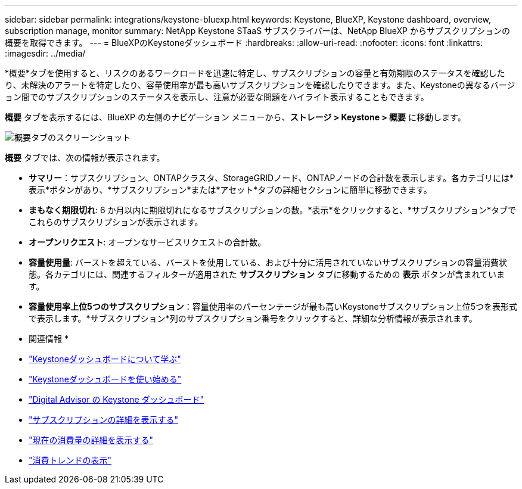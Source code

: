 ---
sidebar: sidebar 
permalink: integrations/keystone-bluexp.html 
keywords: Keystone, BlueXP, Keystone dashboard, overview, subscription manage, monitor 
summary: NetApp Keystone STaaS サブスクライバーは、NetApp BlueXP からサブスクリプションの概要を取得できます。 
---
= BlueXPのKeystoneダッシュボード
:hardbreaks:
:allow-uri-read: 
:nofooter: 
:icons: font
:linkattrs: 
:imagesdir: ../media/


[role="lead"]
*概要*タブを使用すると、リスクのあるワークロードを迅速に特定し、サブスクリプションの容量と有効期限のステータスを確認したり、未解決のアラートを特定したり、容量使用率が最も高いサブスクリプションを確認したりできます。また、Keystoneの異なるバージョン間でのサブスクリプションのステータスを表示し、注意が必要な問題をハイライト表示することもできます。

*概要* タブを表示するには、BlueXP の左側のナビゲーション メニューから、*ストレージ > Keystone > 概要* に移動します。

image:bxp-dashboard-overview-1.png["概要タブのスクリーンショット"]

*概要* タブでは、次の情報が表示されます。

* *サマリー*：サブスクリプション、ONTAPクラスタ、StorageGRIDノード、ONTAPノードの合計数を表示します。各カテゴリには*表示*ボタンがあり、*サブスクリプション*または*アセット*タブの詳細セクションに簡単に移動できます。
* *まもなく期限切れ*: 6 か月以内に期限切れになるサブスクリプションの数。*表示*をクリックすると、*サブスクリプション*タブでこれらのサブスクリプションが表示されます。
* *オープンリクエスト*: オープンなサービスリクエストの合計数。
* *容量使用量*: バーストを超えている、バーストを使用している、および十分に活用されていないサブスクリプションの容量消費状態。各カテゴリには、関連するフィルターが適用された *サブスクリプション* タブに移動するための *表示* ボタンが含まれています。
* *容量使用率上位5つのサブスクリプション*：容量使用率のパーセンテージが最も高いKeystoneサブスクリプション上位5つを表形式で表示します。*サブスクリプション*列のサブスクリプション番号をクリックすると、詳細な分析情報が表示されます。


* 関連情報 *

* link:../integrations/dashboard-overview.html["Keystoneダッシュボードについて学ぶ"]
* link:../integrations/dashboard-access.html["Keystoneダッシュボードを使い始める"]
* link:..//integrations/keystone-aiq.html["Digital Advisor の Keystone ダッシュボード"]
* link:../integrations/subscriptions-tab.html["サブスクリプションの詳細を表示する"]
* link:../integrations/current-usage-tab.html["現在の消費量の詳細を表示する"]
* link:../integrations/consumption-tab.html["消費トレンドの表示"]

